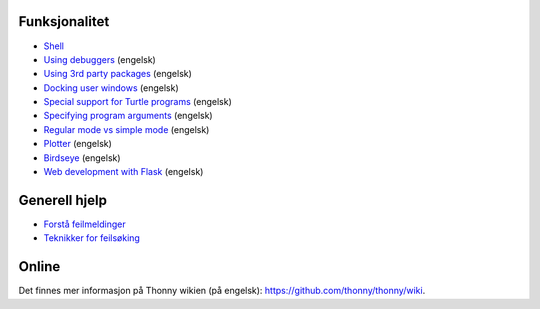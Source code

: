 Funksjonalitet
==============

* `Shell <shell.rst>`_
* `Using debuggers <debuggers.rst>`_ (engelsk)
* `Using 3rd party packages <packages.rst>`_ (engelsk)
* `Docking user windows <dock.rst>`_ (engelsk)
* `Special support for Turtle programs <turtle.rst>`_ (engelsk)
* `Specifying program arguments <program_arguments.rst>`_ (engelsk)
* `Regular mode vs simple mode <modes.rst>`_ (engelsk)
* `Plotter <plotter.rst>`_ (engelsk)
* `Birdseye <birdseye.rst>`_ (engelsk)
* `Web development with Flask <flask.rst>`_ (engelsk)

Generell hjelp
==============
* `Forstå feilmeldinger <errors.rst>`_
* `Teknikker for feilsøking  <debugging.rst>`_

Online
======
Det finnes mer informasjon på Thonny wikien (på engelsk): https://github.com/thonny/thonny/wiki.

